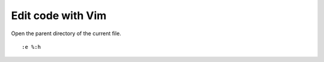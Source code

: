 Edit code with Vim
==================
Open the parent directory of the current file. ::

    :e %:h
